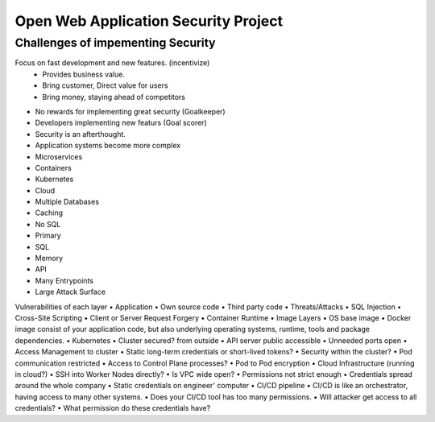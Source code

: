 Open Web Application Security Project
=====================================

Challenges of impementing Security
----------------------------------
Focus on fast development and new features. (incentivize)
    • Provides business value.
    • Bring customer, Direct value for users
    • Bring money, staying ahead of competitors
• No rewards for implementing great security (Goalkeeper)
• Developers implementing new featurs (Goal scorer)
• Security is an afterthought.
• Application systems become more complex
• Microservices
• Containers
• Kubernetes
• Cloud
• Multiple Databases
• Caching
• No SQL
• Primary
• SQL
• Memory
• API
• Many Entrypoints
• Large Attack Surface

Vulnerabilities of each layer
• Application
• Own source code
• Third party code
• Threats/Attacks
• SQL Injection
• Cross-Site Scripting
• Client or Server Request Forgery
• Container Runtime
• Image Layers
• OS base image
• Docker image consist of your application code, but also underlying operating systems, runtime, tools and package dependencies.
• Kubernetes
• Cluster secured? from outside
• API server public accessible
• Unneeded ports open
• Access Management to cluster
• Static long-term credentials or short-lived tokens?
• Security within the cluster?
• Pod communication restricted
• Access to Control Plane processes?
• Pod to Pod encryption
• Cloud Infrastructure (running in cloud?)
• SSH into Worker Nodes directly?
• Is VPC wide open?
• Permissions not strict enough
• Credentials spread around the whole company
• Static credentials on engineer' computer
• CI/CD pipeline
• CI/CD is like an orchestrator, having access to many other systems.
• Does your CI/CD tool has too many permissions.
• Will attacker get access to all credentials?
• What permission do these credentials have?
